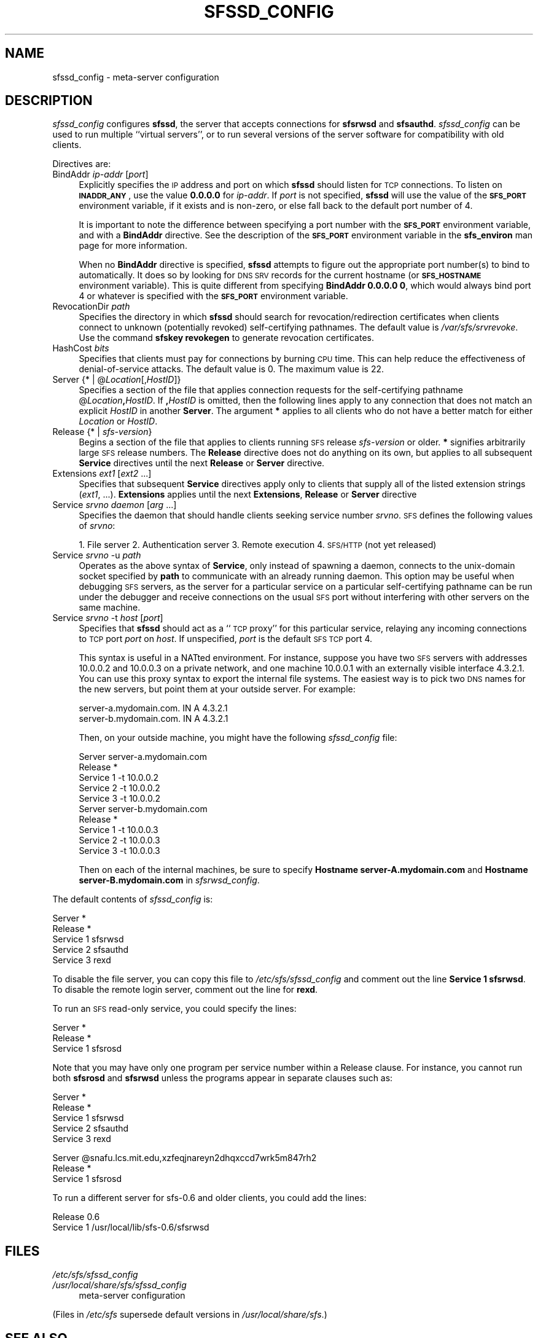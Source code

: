 .\" Automatically generated by Pod::Man v1.37, Pod::Parser v1.32
.\"
.\" Standard preamble:
.\" ========================================================================
.de Sh \" Subsection heading
.br
.if t .Sp
.ne 5
.PP
\fB\\$1\fR
.PP
..
.de Sp \" Vertical space (when we can't use .PP)
.if t .sp .5v
.if n .sp
..
.de Vb \" Begin verbatim text
.ft CW
.nf
.ne \\$1
..
.de Ve \" End verbatim text
.ft R
.fi
..
.\" Set up some character translations and predefined strings.  \*(-- will
.\" give an unbreakable dash, \*(PI will give pi, \*(L" will give a left
.\" double quote, and \*(R" will give a right double quote.  \*(C+ will
.\" give a nicer C++.  Capital omega is used to do unbreakable dashes and
.\" therefore won't be available.  \*(C` and \*(C' expand to `' in nroff,
.\" nothing in troff, for use with C<>.
.tr \(*W-
.ds C+ C\v'-.1v'\h'-1p'\s-2+\h'-1p'+\s0\v'.1v'\h'-1p'
.ie n \{\
.    ds -- \(*W-
.    ds PI pi
.    if (\n(.H=4u)&(1m=24u) .ds -- \(*W\h'-12u'\(*W\h'-12u'-\" diablo 10 pitch
.    if (\n(.H=4u)&(1m=20u) .ds -- \(*W\h'-12u'\(*W\h'-8u'-\"  diablo 12 pitch
.    ds L" ""
.    ds R" ""
.    ds C` ""
.    ds C' ""
'br\}
.el\{\
.    ds -- \|\(em\|
.    ds PI \(*p
.    ds L" ``
.    ds R" ''
'br\}
.\"
.\" If the F register is turned on, we'll generate index entries on stderr for
.\" titles (.TH), headers (.SH), subsections (.Sh), items (.Ip), and index
.\" entries marked with X<> in POD.  Of course, you'll have to process the
.\" output yourself in some meaningful fashion.
.if \nF \{\
.    de IX
.    tm Index:\\$1\t\\n%\t"\\$2"
..
.    nr % 0
.    rr F
.\}
.\"
.\" For nroff, turn off justification.  Always turn off hyphenation; it makes
.\" way too many mistakes in technical documents.
.hy 0
.if n .na
.\"
.\" Accent mark definitions (@(#)ms.acc 1.5 88/02/08 SMI; from UCB 4.2).
.\" Fear.  Run.  Save yourself.  No user-serviceable parts.
.    \" fudge factors for nroff and troff
.if n \{\
.    ds #H 0
.    ds #V .8m
.    ds #F .3m
.    ds #[ \f1
.    ds #] \fP
.\}
.if t \{\
.    ds #H ((1u-(\\\\n(.fu%2u))*.13m)
.    ds #V .6m
.    ds #F 0
.    ds #[ \&
.    ds #] \&
.\}
.    \" simple accents for nroff and troff
.if n \{\
.    ds ' \&
.    ds ` \&
.    ds ^ \&
.    ds , \&
.    ds ~ ~
.    ds /
.\}
.if t \{\
.    ds ' \\k:\h'-(\\n(.wu*8/10-\*(#H)'\'\h"|\\n:u"
.    ds ` \\k:\h'-(\\n(.wu*8/10-\*(#H)'\`\h'|\\n:u'
.    ds ^ \\k:\h'-(\\n(.wu*10/11-\*(#H)'^\h'|\\n:u'
.    ds , \\k:\h'-(\\n(.wu*8/10)',\h'|\\n:u'
.    ds ~ \\k:\h'-(\\n(.wu-\*(#H-.1m)'~\h'|\\n:u'
.    ds / \\k:\h'-(\\n(.wu*8/10-\*(#H)'\z\(sl\h'|\\n:u'
.\}
.    \" troff and (daisy-wheel) nroff accents
.ds : \\k:\h'-(\\n(.wu*8/10-\*(#H+.1m+\*(#F)'\v'-\*(#V'\z.\h'.2m+\*(#F'.\h'|\\n:u'\v'\*(#V'
.ds 8 \h'\*(#H'\(*b\h'-\*(#H'
.ds o \\k:\h'-(\\n(.wu+\w'\(de'u-\*(#H)/2u'\v'-.3n'\*(#[\z\(de\v'.3n'\h'|\\n:u'\*(#]
.ds d- \h'\*(#H'\(pd\h'-\w'~'u'\v'-.25m'\f2\(hy\fP\v'.25m'\h'-\*(#H'
.ds D- D\\k:\h'-\w'D'u'\v'-.11m'\z\(hy\v'.11m'\h'|\\n:u'
.ds th \*(#[\v'.3m'\s+1I\s-1\v'-.3m'\h'-(\w'I'u*2/3)'\s-1o\s+1\*(#]
.ds Th \*(#[\s+2I\s-2\h'-\w'I'u*3/5'\v'-.3m'o\v'.3m'\*(#]
.ds ae a\h'-(\w'a'u*4/10)'e
.ds Ae A\h'-(\w'A'u*4/10)'E
.    \" corrections for vroff
.if v .ds ~ \\k:\h'-(\\n(.wu*9/10-\*(#H)'\s-2\u~\d\s+2\h'|\\n:u'
.if v .ds ^ \\k:\h'-(\\n(.wu*10/11-\*(#H)'\v'-.4m'^\v'.4m'\h'|\\n:u'
.    \" for low resolution devices (crt and lpr)
.if \n(.H>23 .if \n(.V>19 \
\{\
.    ds : e
.    ds 8 ss
.    ds o a
.    ds d- d\h'-1'\(ga
.    ds D- D\h'-1'\(hy
.    ds th \o'bp'
.    ds Th \o'LP'
.    ds ae ae
.    ds Ae AE
.\}
.rm #[ #] #H #V #F C
.\" ========================================================================
.\"
.IX Title "SFSSD_CONFIG 5"
.TH SFSSD_CONFIG 5 "2006-07-20" "SFS 0.8pre" "SFS 0.8pre"
.SH "NAME"
sfssd_config \- meta\-server configuration
.SH "DESCRIPTION"
.IX Header "DESCRIPTION"
\&\fIsfssd_config\fR configures \fBsfssd\fR, the server that accepts
connections for \fBsfsrwsd\fR and \fBsfsauthd\fR.
\&\fIsfssd_config\fR can be used to run multiple ``virtual servers'', or
to run several versions of the server software for compatibility with
old clients.
.PP
Directives are:
.IP "BindAddr \fIip-addr\fR [\fIport\fR]" 4
.IX Item "BindAddr ip-addr [port]"
Explicitly specifies the \s-1IP\s0 address and port on which \fBsfssd\fR
should listen for \s-1TCP\s0 connections.  To listen on \fB\s-1INADDR_ANY\s0\fR,
use the value \fB0.0.0.0\fR for \fIip-addr\fR.  If \fIport\fR is not
specified, \fBsfssd\fR will use the value of the \fB\s-1SFS_PORT\s0\fR
environment variable, if it exists and is non\-zero, or else fall back
to the default port number of 4.
.Sp
It is important to note the difference between specifying a port
number with the \fB\s-1SFS_PORT\s0\fR environment variable, and with a
\&\fBBindAddr\fR
directive.  See the description of the
\&\fB\s-1SFS_PORT\s0\fR
environment variable in the
\&\fBsfs_environ\fR
man page for more information.
.Sp
When no \fBBindAddr\fR directive is specified, \fBsfssd\fR
attempts to figure out the appropriate port number(s) to bind to
automatically.  It does so by looking for \s-1DNS\s0 \s-1SRV\s0 records for the
current hostname (or \fB\s-1SFS_HOSTNAME\s0\fR environment variable).  This
is quite different from specifying \fBBindAddr 0.0.0.0 0\fR, which
would always bind port 4 or whatever is specified with the
\&\fB\s-1SFS_PORT\s0\fR environment variable.
.IP "RevocationDir \fIpath\fR" 4
.IX Item "RevocationDir path"
Specifies the directory in which \fBsfssd\fR should search for
revocation/redirection certificates when clients connect to unknown
(potentially revoked) self-certifying pathnames.  The default value is
\&\fI/var/sfs/srvrevoke\fR.  Use the command \fBsfskey
revokegen\fR to generate revocation certificates.
.IP "HashCost \fIbits\fR" 4
.IX Item "HashCost bits"
Specifies that clients must pay for connections by burning \s-1CPU\s0 time.
This can help reduce the effectiveness of denial-of-service attacks.
The default value is 0.  The maximum value is 22.
.IP "Server {* | @\fILocation\fR[,\fIHostID\fR]}" 4
.IX Item "Server {* | @Location[,HostID]}"
Specifies a section of the file that applies connection requests for the
self-certifying pathname @\fILocation\fR\fB,\fR\fIHostID\fR.  If
\&\fB,\fR\fIHostID\fR is omitted, then the following lines apply to any
connection that does not match an explicit \fIHostID\fR in another
\&\fBServer\fR.  The argument \fB*\fR applies to all clients who do not
have a better match for either \fILocation\fR or \fIHostID\fR.
.IP "Release {* | \fIsfs-version\fR}" 4
.IX Item "Release {* | sfs-version}"
Begins a section of the file that applies to clients running \s-1SFS\s0 release
\&\fIsfs-version\fR or older.  \fB*\fR signifies arbitrarily large \s-1SFS\s0
release numbers.  The \fBRelease\fR directive does not do anything on
its own, but applies to all subsequent \fBService\fR directives until
the next \fBRelease\fR or \fBServer\fR directive.
.IP "Extensions \fIext1\fR [\fIext2\fR ...]" 4
.IX Item "Extensions ext1 [ext2 ...]"
Specifies that subsequent \fBService\fR directives apply only to
clients that supply all of the listed extension strings (\fIext1\fR,
\&...).  \fBExtensions\fR applies until the next \fBExtensions\fR,
\&\fBRelease\fR or \fBServer\fR directive
.IP "Service \fIsrvno\fR \fIdaemon\fR [\fIarg\fR ...]" 4
.IX Item "Service srvno daemon [arg ...]"
Specifies the daemon that should handle clients seeking service number
\&\fIsrvno\fR.  \s-1SFS\s0 defines the following values of \fIsrvno\fR:
.Sp
1. File server
2. Authentication server
3. Remote execution
4. \s-1SFS/HTTP\s0 (not yet released)
.IP "Service \fIsrvno\fR \-u \fIpath\fR" 4
.IX Item "Service srvno -u path"
Operates as the above syntax of \fBService\fR, only instead of
spawning a daemon, connects to the unix-domain socket specified by
\&\fBpath\fR to communicate with an already running daemon.  This
option may be useful when debugging \s-1SFS\s0 servers, as the server for a
particular service on a particular self-certifying pathname can be run
under the debugger and receive connections on the usual \s-1SFS\s0 port
without interfering with other servers on the same machine.
.IP "Service \fIsrvno\fR \-t \fIhost\fR [\fIport\fR]" 4
.IX Item "Service srvno -t host [port]"
Specifies that \fBsfssd\fR should act as a ``\s-1TCP\s0 proxy'' for this
particular service, relaying any incoming connections to \s-1TCP\s0 port
\&\fIport\fR on \fIhost\fR.  If unspecified, \fIport\fR is the default
\&\s-1SFS\s0 \s-1TCP\s0 port 4.
.Sp
This syntax is useful in a NATted environment.  For instance, suppose
you have two \s-1SFS\s0 servers with addresses 10.0.0.2 and 10.0.0.3 on a
private network, and one machine 10.0.0.1 with an externally visible
interface 4.3.2.1.  You can use this proxy syntax to export the
internal file systems.  The easiest way is to pick two \s-1DNS\s0 names for
the new servers, but point them at your outside server.  For example:
.Sp
.Vb 2
\&  server\-a.mydomain.com.  IN A    4.3.2.1
\&  server\-b.mydomain.com.  IN A    4.3.2.1
.Ve
.Sp
Then, on your outside machine, you might have the following
\&\fIsfssd_config\fR file:
.Sp
.Vb 10
\&  Server server\-a.mydomain.com
\&    Release *
\&        Service 1 \-t 10.0.0.2
\&        Service 2 \-t 10.0.0.2
\&        Service 3 \-t 10.0.0.2
\&  Server server\-b.mydomain.com
\&    Release *
\&        Service 1 \-t 10.0.0.3
\&        Service 2 \-t 10.0.0.3
\&        Service 3 \-t 10.0.0.3
.Ve
.Sp
Then on each of the internal machines, be sure to specify
\&\fBHostname server\-A.mydomain.com\fR and \fBHostname
server\-B.mydomain.com\fR in \fIsfsrwsd_config\fR.
.PP
The default contents of \fIsfssd_config\fR is:
.PP
.Vb 5
\&  Server *
\&    Release *
\&        Service 1 sfsrwsd
\&        Service 2 sfsauthd
\&        Service 3 rexd
.Ve
.PP
To disable the file server, you can copy this file to
\&\fI/etc/sfs/sfssd_config\fR and comment out the
line \fBService 1 sfsrwsd\fR.  To disable the remote login server,
comment out the line for \fBrexd\fR.
.PP
To run an \s-1SFS\s0 read-only service, you could specify the lines:
.PP
.Vb 3
\&  Server *
\&    Release *
\&      Service 1 sfsrosd
.Ve
.PP
Note that you may have only one program per service number within a
Release clause.  For instance, you cannot run both \fBsfsrosd\fR
and \fBsfsrwsd\fR unless the programs appear in separate clauses
such as:
.PP
.Vb 5
\&  Server *
\&    Release *
\&        Service 1 sfsrwsd
\&        Service 2 sfsauthd
\&        Service 3 rexd
.Ve
.PP
.Vb 3
\&  Server @snafu.lcs.mit.edu,xzfeqjnareyn2dhqxccd7wrk5m847rh2
\&    Release *
\&      Service 1 sfsrosd
.Ve
.PP
To run a different server for sfs\-0.6 and older clients, you could add
the lines:
.PP
.Vb 2
\&    Release 0.6
\&      Service 1 /usr/local/lib/sfs\-0.6/sfsrwsd
.Ve
.SH "FILES"
.IX Header "FILES"
.IP "\fI/etc/sfs/sfssd_config\fR" 4
.IX Item "/etc/sfs/sfssd_config"
.PD 0
.IP "\fI/usr/local/share/sfs/sfssd_config\fR" 4
.IX Item "/usr/local/share/sfs/sfssd_config"
.PD
meta-server configuration
.PP
(Files in \fI/etc/sfs\fR supersede default versions in \fI/usr/local/share/sfs\fR.)
.SH "SEE ALSO"
.IX Header "SEE ALSO"
\&\fIdirsearch\fR\|(1), \fInewaid\fR\|(1), \fIrex\fR\|(1), \fIsfsagent\fR\|(1), \fIsfskey\fR\|(1), \fIssu\fR\|(1), \fIsfs_config\fR\|(5), \fIsfs_hosts\fR\|(5), \fIsfs_srp_params\fR\|(5), \fIsfs_users\fR\|(5), \fIsfsauthd_config\fR\|(5), \fIsfscd_config\fR\|(5), \fIsfsrosd_config\fR\|(5), \fIsfsrwsd_config\fR\|(5), \fIsfs_environ\fR\|(7), \fIfunmount\fR\|(8), \fInfsmounter\fR\|(8), \fIsfsauthd\fR\|(8), \fIsfscd\fR\|(8), \fIsfsrosd\fR\|(8), \fIsfsrwcd\fR\|(8), \fIsfsrwsd\fR\|(8), \fIsfssd\fR\|(8), \fIvidb\fR\|(8)
.PP
The full documentation for \fB\s-1SFS\s0\fR is maintained as a Texinfo
manual.  If the \fBinfo\fR and \fB\s-1SFS\s0\fR programs are properly installed
at your site, the command \fBinfo \s-1SFS\s0\fR
should give you access to the complete manual.
.PP
For updates, documentation, and software distribution, please
see the \fB\s-1SFS\s0\fR website at \fIhttp://www.fs.net/\fR.
.SH "AUTHOR"
.IX Header "AUTHOR"
sfsdev@redlab.lcs.mit.edu

